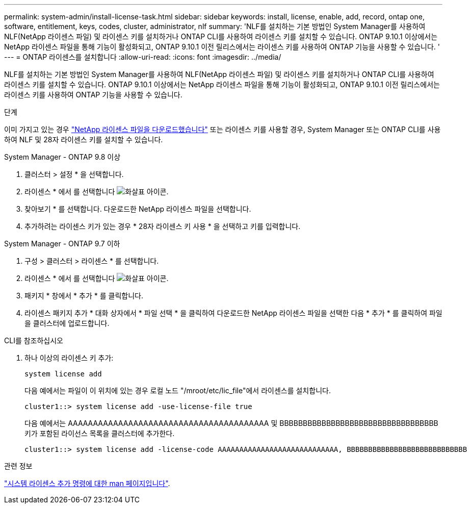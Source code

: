 ---
permalink: system-admin/install-license-task.html 
sidebar: sidebar 
keywords: install, license, enable, add, record, ontap one, software, entitlement, keys, codes, cluster, administrator, nlf 
summary: 'NLF를 설치하는 기본 방법인 System Manager를 사용하여 NLF(NetApp 라이센스 파일) 및 라이센스 키를 설치하거나 ONTAP CLI를 사용하여 라이센스 키를 설치할 수 있습니다. ONTAP 9.10.1 이상에서는 NetApp 라이센스 파일을 통해 기능이 활성화되고, ONTAP 9.10.1 이전 릴리스에서는 라이센스 키를 사용하여 ONTAP 기능을 사용할 수 있습니다. ' 
---
= ONTAP 라이센스를 설치합니다
:allow-uri-read: 
:icons: font
:imagesdir: ../media/


[role="lead"]
NLF를 설치하는 기본 방법인 System Manager를 사용하여 NLF(NetApp 라이센스 파일) 및 라이센스 키를 설치하거나 ONTAP CLI를 사용하여 라이센스 키를 설치할 수 있습니다. ONTAP 9.10.1 이상에서는 NetApp 라이센스 파일을 통해 기능이 활성화되고, ONTAP 9.10.1 이전 릴리스에서는 라이센스 키를 사용하여 ONTAP 기능을 사용할 수 있습니다.

.단계
이미 가지고 있는 경우 link:https://docs.netapp.com/us-en/ontap/system-admin/download-nlf-task.html["NetApp 라이센스 파일을 다운로드했습니다"] 또는 라이센스 키를 사용할 경우, System Manager 또는 ONTAP CLI를 사용하여 NLF 및 28자 라이센스 키를 설치할 수 있습니다.

[role="tabbed-block"]
====
.System Manager - ONTAP 9.8 이상
--
. 클러스터 > 설정 * 을 선택합니다.
. 라이센스 * 에서 를 선택합니다 image:icon_arrow.gif["화살표 아이콘"].
. 찾아보기 * 를 선택합니다. 다운로드한 NetApp 라이센스 파일을 선택합니다.
. 추가하려는 라이센스 키가 있는 경우 * 28자 라이센스 키 사용 * 을 선택하고 키를 입력합니다.


--
.System Manager - ONTAP 9.7 이하
--
. 구성 > 클러스터 > 라이센스 * 를 선택합니다.
. 라이센스 * 에서 를 선택합니다 image:icon_arrow.gif["화살표 아이콘"].
. 패키지 * 창에서 * 추가 * 를 클릭합니다.
. 라이센스 패키지 추가 * 대화 상자에서 * 파일 선택 * 을 클릭하여 다운로드한 NetApp 라이센스 파일을 선택한 다음 * 추가 * 를 클릭하여 파일을 클러스터에 업로드합니다.


--
.CLI를 참조하십시오
--
. 하나 이상의 라이센스 키 추가:
+
[source, cli]
----
system license add
----
+
다음 예에서는 파일이 이 위치에 있는 경우 로컬 노드 "/mroot/etc/lic_file"에서 라이센스를 설치합니다.

+
[listing]
----
cluster1::> system license add -use-license-file true
----
+
다음 예에서는 AAAAAAAAAAAAAAAAAAAAAAAAAAAAAAAAAAAAAAAA 및 BBBBBBBBBBBBBBBBBBBBBBBBBBBBBBBBBB 키가 포함된 라이선스 목록을 클러스터에 추가한다.

+
[listing]
----
cluster1::> system license add -license-code AAAAAAAAAAAAAAAAAAAAAAAAAAAA, BBBBBBBBBBBBBBBBBBBBBBBBBBBB
----


--
====
.관련 정보
https://docs.netapp.com/us-en/ontap-cli-9141/system-license-add.html["시스템 라이센스 추가 명령에 대한 man 페이지입니다"].

